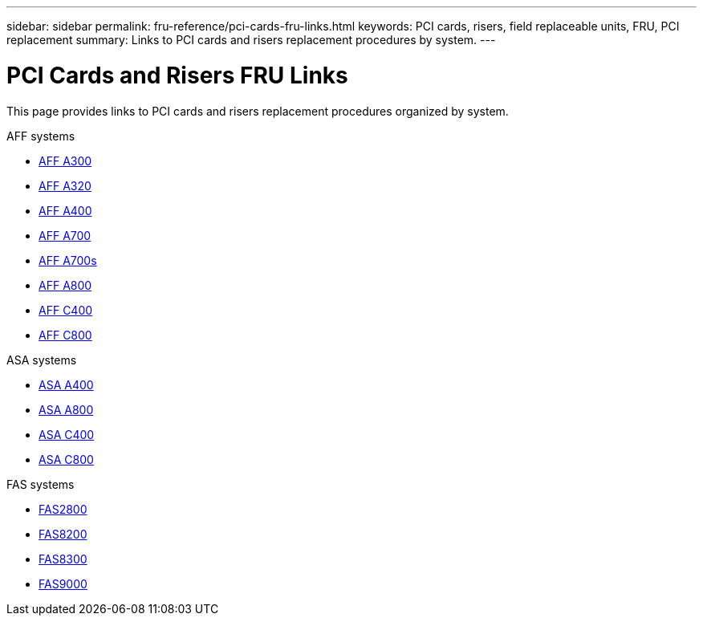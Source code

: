 ---
sidebar: sidebar
permalink: fru-reference/pci-cards-fru-links.html
keywords: PCI cards, risers, field replaceable units, FRU, PCI replacement
summary: Links to PCI cards and risers replacement procedures by system.
---

= PCI Cards and Risers FRU Links

[.lead]
This page provides links to PCI cards and risers replacement procedures organized by system.

[role="tabbed-block"]
====
.AFF systems
--
* link:../a300/pci-cards-and-risers-replace.html[AFF A300^]
* link:../a320/pci-cards-and-risers-replace.html[AFF A320^]
* link:../a400/pci-cards-and-risers-replace.html[AFF A400^]
* link:../a700/pci-cards-and-risers-replace.html[AFF A700^]
* link:../a700s/pci-cards-and-risers-replace.html[AFF A700s^]
* link:../a800/pci-cards-and-risers-replace.html[AFF A800^]
* link:../c400/pci-cards-and-risers-replace.html[AFF C400^]
* link:../c800/pci-cards-and-risers-replace.html[AFF C800^]
--

.ASA systems
--
* link:../asa400/pci-cards-and-risers-replace.html[ASA A400^]
* link:../asa800/pci-cards-and-risers-replace.html[ASA A800^]
* link:../asa-c400/pci-cards-and-risers-replace.html[ASA C400^]
* link:../asa-c800/pci-cards-and-risers-replace.html[ASA C800^]
--

.FAS systems
--
* link:../fas2800/pci-cards-and-risers-replace.html[FAS2800^]
* link:../fas8200/pci-cards-and-risers-replace.html[FAS8200^]
* link:../fas8300/pci-cards-and-risers-replace.html[FAS8300^]
* link:../fas9000/pci-cards-and-risers-replace.html[FAS9000^]
--
====

// 2025-09-18: ontap-systems-internal/issues/769